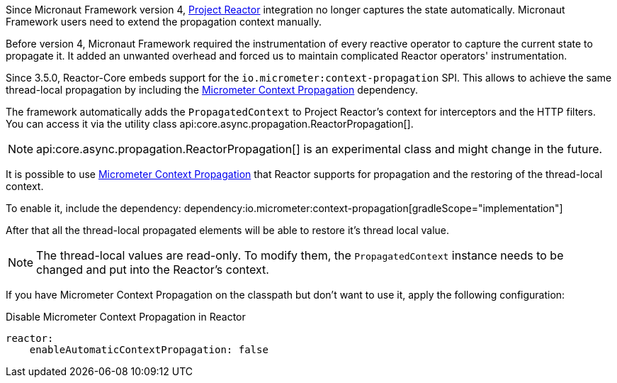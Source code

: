 Since Micronaut Framework version 4, https://projectreactor.io[Project Reactor] integration no longer captures the state automatically. Micronaut Framework users need to extend the propagation context manually.

Before version 4, Micronaut Framework required the instrumentation of every reactive operator to capture the current state to propagate it. It added an unwanted overhead and forced us to maintain complicated Reactor operators' instrumentation.

Since 3.5.0, Reactor-Core embeds support for the `io.micrometer:context-propagation` SPI. This allows to achieve the same thread-local propagation by including the  https://micrometer.io/docs/contextPropagation[Micrometer Context Propagation] dependency.

The framework automatically adds the `PropagatedContext` to Project Reactor's context for interceptors and the HTTP filters. You can access it via the utility class api:core.async.propagation.ReactorPropagation[].

NOTE: api:core.async.propagation.ReactorPropagation[] is an experimental class and might change in the future.

It is possible to use https://micrometer.io/docs/contextPropagation[Micrometer Context Propagation] that Reactor supports for propagation and the restoring of the thread-local context.

To enable it, include the dependency:
dependency:io.micrometer:context-propagation[gradleScope="implementation"]

After that all the thread-local propagated elements will be able to restore it's thread local value.

NOTE: The thread-local values are read-only. To modify them, the `PropagatedContext` instance needs to be changed and put into the Reactor's context.

If you have Micrometer Context Propagation on the classpath but don't want to use it, apply the following configuration:

.Disable Micrometer Context Propagation in Reactor
[source,yaml]
----
reactor:
    enableAutomaticContextPropagation: false
----

